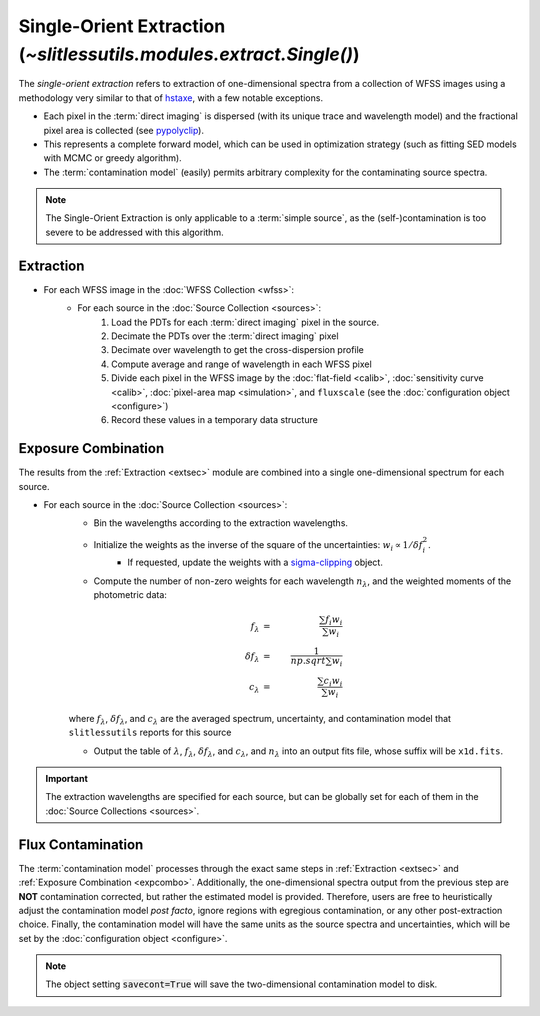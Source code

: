 .. _single:


Single-Orient Extraction (`~slitlessutils.modules.extract.Single()`)
======================================================================

The *single-orient extraction* refers to extraction of one-dimensional spectra from a collection of WFSS images using a methodology very similar to that of `hstaxe <https://hstaxe.readthedocs.io/en/latest/>`_, with a few notable exceptions.

* Each pixel in the :term:`direct imaging` is dispersed (with its unique trace and wavelength model) and the fractional pixel area is collected (see `pypolyclip <https://github.com/spacetelescope/pypolyclip>`_).
* This represents a complete forward model, which can be used in optimization strategy (such as fitting SED models with MCMC or greedy algorithm).  
* The :term:`contamination model` (easily) permits arbitrary complexity for the contaminating source spectra.


.. note::
	The Single-Orient Extraction is only applicable to a :term:`simple source`, as the (self-)contamination is too severe to be addressed with this algorithm.


.. _extsec:

Extraction
----------

* For each WFSS image in the :doc:`WFSS Collection <wfss>`:
	* For each source in the :doc:`Source Collection <sources>`:
		#. Load the PDTs for each :term:`direct imaging` pixel in the source.
		#. Decimate the PDTs over the :term:`direct imaging` pixel
		#. Decimate over wavelength to get the cross-dispersion profile
		#. Compute average and range of wavelength in each WFSS pixel
		#. Divide each pixel in the WFSS image by the :doc:`flat-field <calib>`, :doc:`sensitivity curve <calib>`, :doc:`pixel-area map <simulation>`, and ``fluxscale`` (see the :doc:`configuration object <configure>`)
		#. Record these values in a temporary data structure

.. _expcombo:

Exposure Combination
--------------------

The results from the :ref:`Extraction <extsec>` module are combined into a single one-dimensional spectrum for each source.  

* For each source in the :doc:`Source Collection <sources>`:
	* Bin the wavelengths according to the extraction wavelengths.
	* Initialize the weights as the inverse of the square of the uncertainties: :math:`w_i\propto 1/\delta f_i^2`.
		- If requested, update the weights with a `sigma-clipping <https://docs.astropy.org/en/stable/api/astropy.stats.SigmaClip.html#astropy.stats.SigmaClip>`_ object.
	* Compute the number of non-zero weights for each wavelength :math:`n_{\lambda}`, and the weighted moments of the photometric data:

	.. math::

		f_{\lambda} &=& \frac{\sum f_i w_i}{\sum w_i}\\
		\delta f_{\lambda} &=& \frac{1}{np.sqrt{\sum w_i}}\\
		c_{\lambda} &=& \frac{\sum c_i w_i}{\sum w_i}

	where :math:`f_{\lambda}`, :math:`\delta f_{\lambda}`, and :math:`c_{\lambda}` are the averaged spectrum, uncertainty, and contamination model that ``slitlessutils`` reports for this source
	
	* Output the table of :math:`\lambda`, :math:`f_{\lambda}`, :math:`\delta f_{\lambda}`, and :math:`c_{\lambda}`, and :math:`n_{\lambda}` into an output fits file, whose suffix will be ``x1d.fits``.  


.. important::
	The extraction wavelengths are specified for each source, but can be globally set for each of them in the :doc:`Source Collections <sources>`.


Flux Contamination
------------------
The :term:`contamination model` processes through the exact same steps in :ref:`Extraction <extsec>` and :ref:`Exposure Combination <expcombo>`. Additionally, the one-dimensional spectra output from the previous step are **NOT** contamination corrected, but rather the estimated model is provided. Therefore, users are free to heuristically adjust the contamination model *post facto*, ignore regions with egregious contamination, or any other post-extraction choice.  Finally, the contamination model will have the same units as the source spectra and uncertainties, which will be set by the :doc:`configuration object <configure>`. 

.. note::
	The object setting :code:`savecont=True` will save the two-dimensional contamination model to disk.



